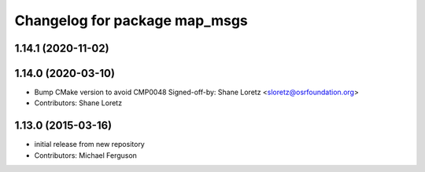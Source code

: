 ^^^^^^^^^^^^^^^^^^^^^^^^^^^^^^
Changelog for package map_msgs
^^^^^^^^^^^^^^^^^^^^^^^^^^^^^^

1.14.1 (2020-11-02)
-------------------

1.14.0 (2020-03-10)
-------------------
* Bump CMake version to avoid CMP0048
  Signed-off-by: Shane Loretz <sloretz@osrfoundation.org>
* Contributors: Shane Loretz

1.13.0 (2015-03-16)
-------------------
* initial release from new repository
* Contributors: Michael Ferguson
